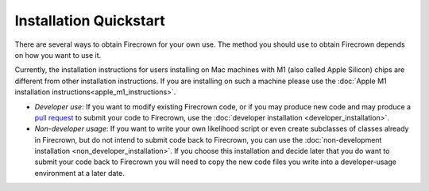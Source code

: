 =======================
Installation Quickstart
=======================

There are several ways to obtain Firecrown for your own use.
The method you should use to obtain Firecrown depends on how you want to use it.

Currently, the installation instructions for users installing on Mac machines with M1 (also called Apple Silicon) chips are different from other installation instructions.
If you are installing on such a machine please use the :doc:`Apple M1 installation instructions<apple_m1_instructions>`.

* *Developer use*: If you want to modify existing Firecrown code, or if you may produce new code and may produce a `pull request <https://docs.github.com/en/pull-requests/collaborating-with-pull-requests/proposing-changes-to-your-work-with-pull-requests/about-pull-requests>`_ to submit your code to Firecrown, use the :doc:`developer installation <developer_installation>`.

* *Non-developer usage*: If you want to write your own likelihood script or even create subclasses of classes already in Firecrown, but do not intend to submit code back to Firecrown, you can use the :doc:`non-development installation <non_developer_installation>`. If you choose this installation and decide later that you do want to submit your code back to Firecrown you will need to copy the new code files you write into a developer-usage environment at a later date.